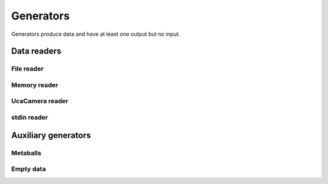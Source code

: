 ==========
Generators
==========

Generators produce data and have at least one output but no input.


Data readers
============

File reader
-----------

.. gobj:class:: read

    The reader loads single files from disk to produce a stream of
    two-dimensional data items. Supported file types depend on the compiled
    plugin. Raw (`.raw`) and EDF (`.edf`) files can always be read without
    additional support. Additionally, loading TIFF (`.tif` and `.tiff`) and HDF5
    (`.h5`) files might be supported.

    The nominal resolution can be decreased by specifying the :gobj:prop:`y`
    coordinate and a :gobj:prop:`height`. Due to reduced I/O, this can
    dramatically improve performance.

    .. gobj:prop:: path:string

        Glob-style pattern that describes the file path. For HDF5 files this
        must point to a file and a data set separated by a colon, e.g.
        ``/path/to/file.h5:/my/data/set``.

    .. gobj:prop:: number:int

        Number of files to read.

    .. gobj:prop:: start:int

        First index from where files are read.

    .. gobj:prop:: step:int

        Number of files to skip.

    .. gobj:prop:: y:int

        Vertical coordinate from where to start reading.

    .. gobj:prop:: height:int

        Height of the region that is read from the image.

    .. gobj:prop:: enable-conversion:boolean

        Enable conversion of input data to float elements.

    .. gobj:prop:: type:string

        Overrides the type detection that is based on the file extension. For
        example, to load `.foo` files as raw files, set the ``type`` property to
        `raw`.

    .. gobj:prop:: raw-width:int

        Specifies the width of raw files.

    .. gobj:prop:: raw-height:int

        Specifies the height of raw files.

    .. gobj:prop:: raw-bitdepth:int

        Specifies the bit depth of raw files.


Memory reader
-------------

.. gobj:class:: memory-in

    Reads data from a pre-allocated memory region. Unlike input and output tasks
    this can be used to interface with other code more directly, e.g. to read
    from a NumPy buffer::

        from gi.repository import Ufo
        import numpy as np


        ref = np.random.random((512, 512)).astype(np.float32)

        pm = Ufo.PluginManager()
        g = Ufo.TaskGraph()
        sched = Ufo.Scheduler()
        read = pm.get_task('memory-in')
        write = pm.get_task('write')

        read.props.pointer = ref.__array_interface__['data'][0]
        read.props.width = ref.shape[1]
        read.props.height = ref.shape[0]
        read.props.number = 1

        write.props.filename = 'out.tif'

        g.connect_nodes(read, write)
        sched.run(g)

        out = tifffile.imread('out.tif')
        assert np.sum(out - ref) == 0.0

    .. gob:prop:: pointer:ulong

        Pointer to pre-allocated memory.

    .. gobj:prop:: width:int

        Specifies the width of input.

    .. gobj:prop:: height:int

        Specifies the height of input.

    .. gobj:prop:: number:int

        Specifies the number of items to read.


UcaCamera reader
----------------

.. gobj:class:: camera

    The camera task uses `libuca`_ to read frames from a connected camera and
    provides them as a stream. When :gobj:prop:`name` is provided, the
    corresponding plugin is instantiated by the camera task itself. However, an
    already configured UcaCamera object can also be passed via
    :gobj:prop:`camera`.

    The amount of processed frames can be controlled with either
    :gobj:prop:`count` or :gobj:prop:`time`.

    .. gobj:prop:: name:string

        Name of the camera that is used.

    .. gobj:prop:: number:int

        Number of frames that are recorded.

    .. gobj:prop:: time:float

        Duration over which frames are recorded.

    .. gobj:prop:: readout:boolean

        If *TRUE*, start read out instead of recording and grabbing live.

    .. _libuca: https://github.com/ufo-kit/libuca

    .. note:: This requires third-party library *libuca*.


stdin reader
------------

.. gobj:class::stdin

    Reads data from stdin to produce a valid data stream. :gobj:prop:`width`,
    :gobj:prop:`height` and :gobj:prop:`bitdepth` must be set correctly to
    ensure correctly sized data items.

    .. gobj:prop:: width:int

        Specifies the width of input.

    .. gobj:prop:: height:int

        Specifies the height of input.

    .. gobj:prop:: bitdepth:int

        Specifies the bit depth of input.



Auxiliary generators
====================

Metaballs
---------

.. gobj:class:: metaballs

    Generate animated meta balls. In each time step the meta balls move by a
    random velocity.

    .. gobj:prop:: width:int

        Width of output data stream.

    .. gobj:prop:: height:int

        Height of output data stream.

    .. gobj:prop:: number-balls:int

        Number of meta balls.

    .. gobj:prop:: number:int

        Length of data stream.

    .. gobj:prop:: frames-per-second:int

        Simulate behaviour by restricting the number of output images per
        second.


Empty data
----------

.. gobj:class:: dummy-data

    Only asks for image data sized :gobj:prop:`width` times :gobj:prop:`height`
    times :gobj:prop:`depth` and forwards :gobj:prop:`number` of them to the
    next filter. The data is never touched, thus it is suitable for performance
    measurements.

    .. gobj:prop:: width:int

        Width of image data stream.

    .. gobj:prop:: height:int

        Height of image data stream.

    .. gobj:prop:: depth:int

        Depth of image data stream.

    .. gobj:prop:: number:int

        Number of images to produce.
